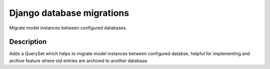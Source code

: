 ==========================
Django database migrations
==========================

Migrate model instances between configured databases.

-----------
Description
-----------

Adds a QuerySet which helps to migrate model instances between
configured databse, helpful for implementing and archive feature
where old entries are archived to another database.
